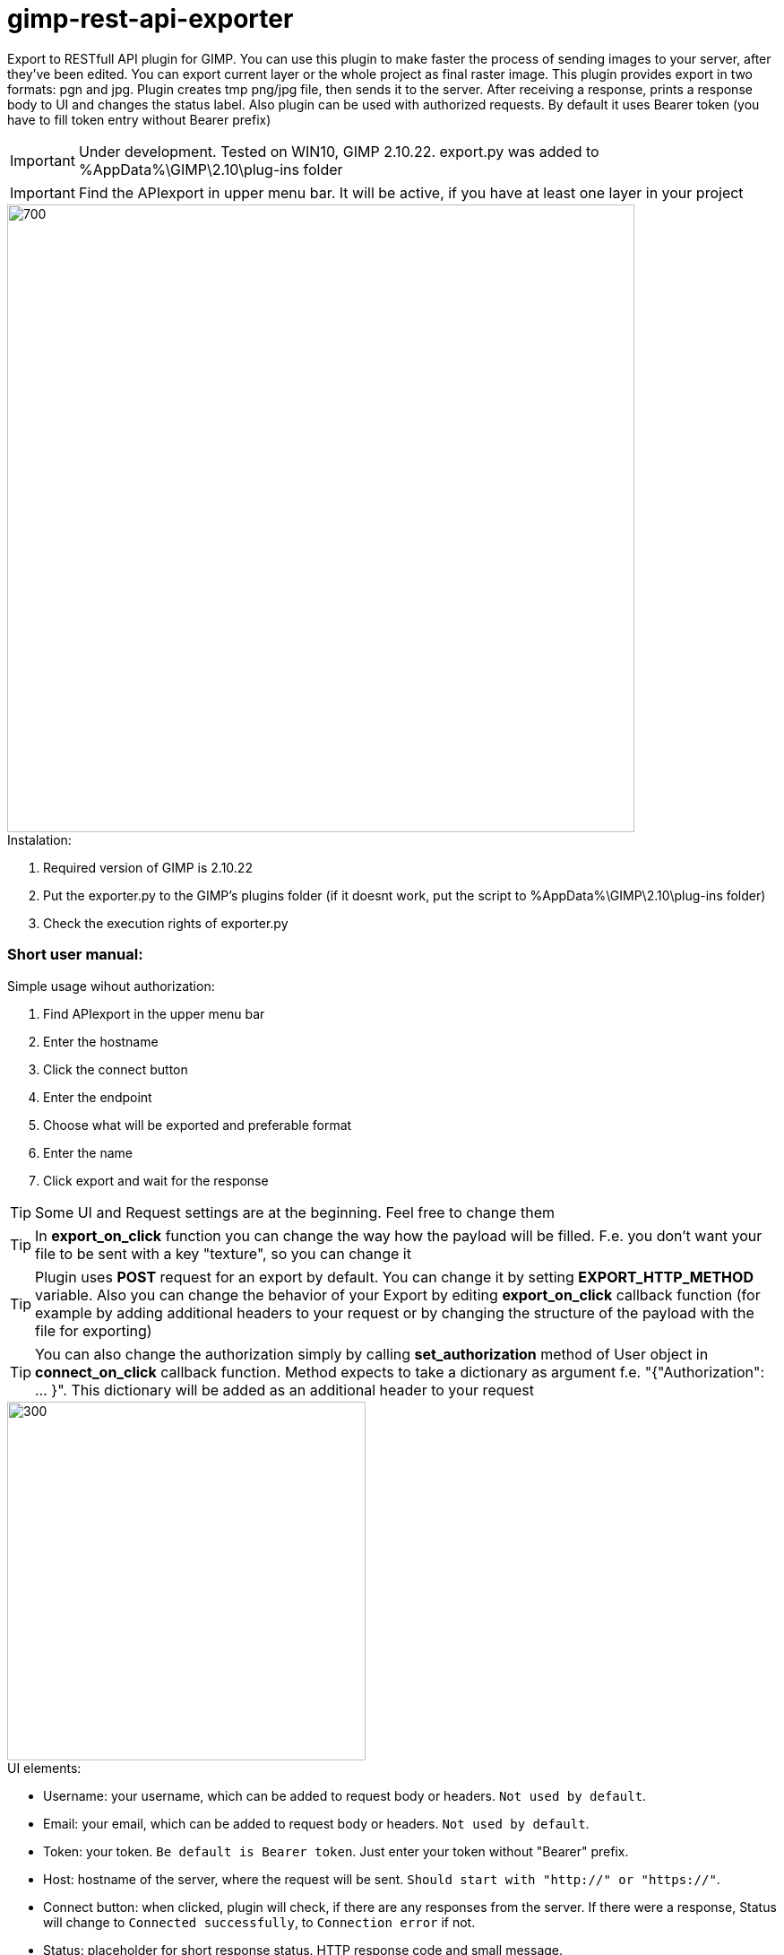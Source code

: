 = gimp-rest-api-exporter

Export to RESTfull API plugin for GIMP. You can use this plugin to make faster the process of sending images to your server, after they've been edited. You can export current layer or the whole project as final raster image. This plugin provides export in two formats: pgn and jpg. Plugin creates tmp png/jpg file, then sends it to the server. After receiving a response, prints a response body to UI and changes the status label. Also plugin can be used with authorized requests. By default it uses Bearer token (you have to fill token entry without Bearer prefix)

IMPORTANT: Under development. Tested on WIN10, GIMP 2.10.22. export.py was added to %AppData%\GIMP\2.10\plug-ins folder

IMPORTANT: Find the APIexport in upper menu bar. It will be active, if you have at least one layer in your project

image::./doc/menu.png[700 ,700, align="center"]

.Instalation:
. Required version of GIMP is 2.10.22
. Put the exporter.py to the GIMP's plugins folder (if it doesnt work, put the script to %AppData%\GIMP\2.10\plug-ins folder)
. Check the execution rights of exporter.py 

=== Short user manual:

.Simple usage wihout authorization:
. Find APIexport in the upper menu bar
. Enter the hostname
. Click the connect button
. Enter the endpoint
. Choose what will be exported and preferable format
. Enter the name
. Click export and wait for the response

TIP: Some UI and Request settings are at the beginning. Feel free to change them

TIP: In **export_on_click** function you can change the way how the payload will be filled. F.e. you don't want your file to be sent with a key "texture", so you can change it

TIP: Plugin uses **POST** request for an export by default. You can change it by setting **EXPORT_HTTP_METHOD** variable. Also you can change the behavior of your Export by editing **export_on_click** callback function (for example by adding additional headers to your request or by changing the structure of the payload with the file for exporting)

TIP: You can also change the authorization simply by calling **set_authorization** method of User object in **connect_on_click** callback function. Method expects to take a dictionary as argument f.e. "{"Authorization": ... }". This dictionary will be added as an additional header to your request

image::./doc/plugin_ui.png[300 ,400, align="center"]

.UI elements:
* Username: your username, which can be added to request body or headers. `Not used by default`.
* Email: your email, which can be added to request body or headers. `Not used by default`.
* Token: your token. `Be default is Bearer token`.  Just enter your token without "Bearer" prefix.
* Host: hostname of the server, where the request will be sent. `Should start with "http://" or "https://"`.
* Connect button: when clicked, plugin will check, if there are any responses from the server. If there were a response, Status will change to `Connected successfully`, to `Connection error` if not.
* Status: placeholder for short response status. HTTP response code and small message.
* Endpoint: request endpoint. (Check your API docs).
* Response scrolled window: place, where response body will be shown.
* Radio buttons: you can export current layer, or the whole bitmap of your project. `When exporting whole bitmap, the result of 'merge visible layers' will be exported`.
* Format radio buttons: choose the preferable file format. PNG or JPG will be created with default values.
* File name: choose the name for the image, which be exported.
* Export button: will send a request to an endpoint with the image in request body and optional headers added `You have to connect first`.

=== Example of exporting process: TODO
(test server is currently unreachable)

=== Advanced section:

Some interesting parts of the project

#### export_on_click()

Callback function, which provides export procedure

[source,python]
----
    def export_on_click(self, widget, event):
        """
        Export button callback which provides the export of the file to the API. Saves current layer or
        whole bitmap with a given name based on preferences. Creates the Request object with needed data filled, adds
        the image file to payload and calls api's do_request method with method defined in EXPORT_HTTP_METHOD variable.
        When the Request sent, removes temporary image file.
        When the Response object recieved, changes tha status label, prints the Response content to scrolled_window.
        :param widget: widget
        :param event: event
        :return: None
        """

        # check if the exporter api object is valid
        if not self.valid_api():
            self.textbuffer.set_text("Please, connect first")
            return
        
        # get the file name from UI file name entry
        file_name = self.export_as_entry.get_text()
        
        # checking if the file name is empty
        if not file_name:
            self.textbuffer.set_text("File name is empty")
            return
        
        # get the preferable file format
        file_format = ".png" if self.png_button.get_active() else ".jpg"
        file_name = file_name + file_format
        
        # saving a current layer or the whole project to tmp png/jpg file using
        # pdb functionality
        if self.current_layer_button.get_active():
            pdb.gimp_file_save(self.image, self.drawable, file_name, '?')
        elif self.whole_bitmap_button.get_active
            # when saving a whole project it creates a duplicate
            new_image = pdb.gimp_image_duplicate(self.image)
            new_image.flatten()
            pdb.gimp_file_save(new_image, new_image.layers[0], file_name, '?')
            pdb.gimp_image_delete(new_image)

        self.textbuffer.set_text("Exporting... " + file_name)
        
        # setting up part for Request object
        endpoint = self.endpoint_entry.get_text()
        headers = {}
        file = open(file_name, "rb")
        payload = {"texture": ((file_name, file), "multipart/form-data")}
        
        request = Request(method=EXPORT_HTTP_METHOD, endpoint=endpoint, headers=headers, payload=payload)
        
        # sending request
        response = self.api.do_request(request)
        
        # removing tmp file
        file.close()
        os.remove(file_name)
        
        # informing user about the result
        self.textbuffer.set_text(response.payload)
        self.status_info.set_text(response.response_status.message)

----

### API class

Class which helps to communicate with the server

[source,python]
----
    class API:
    """
    API class is used to communicate with external API. It has a method to do the Request to receive the Response

    __host: host string https://google.com f.e.
    """
    __host = None

    def __init__(self, host, user):
        self.__host = host
        self.__user = user

    def __method(self, method):
        """
        Private method to return private method of each HTTP method. Used for the Request processing
        :param method: HTTP method as uppercase string
        :return: private method as function object
        """
        methods = {
            "GET": self.__get,
            "POST": self.__post,
            "PUT": self.__put,
            "DELETE": self.__delete
        }
        return methods[method]

    def get_host(self):
        return self.__host

    def get_user(self):
        return self.__user

    def do_request(self, request):
        """
        This method updates Request object headers with User authorization and then calls the HTTP method, based on
        Request object method attribute. Handles possible exceptions. In case of an exception, Response object
        will contain only ResponseStatus with a message about an error
        :param request: Request object filled with data
        :return: Response object filled with data
        """

        request.headers.update(self.__user.get_authorization())

        try:
            response = self.__method(request.method)(request)
        except requests.exceptions.ConnectionError:
            return Response(ResponseStatus(1000), "", "")
        except requests.exceptions.ReadTimeout:
            return Response(ResponseStatus(2000), "", "")
        except Exception:
            return Response(ResponseStatus(3000), "", "")

        return Response(ResponseStatus(response.status_code), response.headers, response.content)

    def __get(self, request):
        response = requests.get(self.__host + request.endpoint, headers=request.headers, timeout=TIMEOUT)
        return response

    def __post(self, request):
        response = requests.post(self.__host + request.endpoint, headers=request.headers, files=request.payload,
                                 timeout=TIMEOUT)
        return response

    def __put(self, request):
        response = requests.put(self.__host + request.endpoint, headers=request.headers, files=request.payload,
                                timeout=TIMEOUT)
        return response

    def __delete(self, request):
        response = requests.delete(self.__host + request.endpoint, headers=request.headers, timeout=TIMEOUT)
        return response

    def check_connection(self):
        """
        Method that checks if there is any response from host
        :return: Connected successfully if there was any response from the host, Connection error if not
        """
        response = self.do_request(Request("GET", "", {}, {}))

        if response.response_status.code < 600:
            return "Connected successfully"
        else:
            return "Connection error"
----

=== Author:
Illia Brylov @ArtXOS
